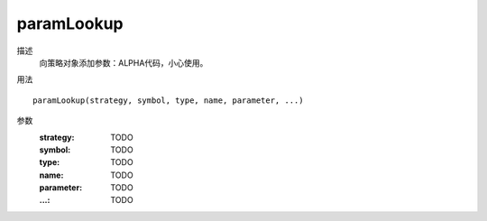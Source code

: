 paramLookup
===========

描述
    向策略对象添加参数：ALPHA代码，小心使用。

用法
::

    paramLookup(strategy, symbol, type, name, parameter, ...)

参数
    :strategy: TODO
    :symbol: TODO
    :type: TODO
    :name: TODO
    :parameter: TODO
    :...: TODO
